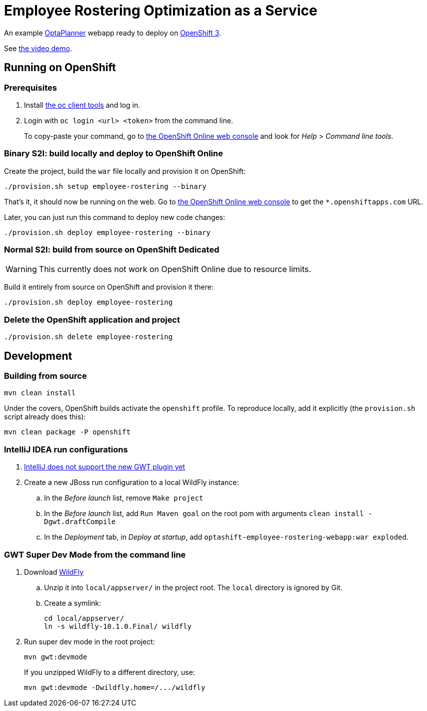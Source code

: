 = Employee Rostering Optimization as a Service

An example https://www.optaplanner.org/[OptaPlanner] webapp ready to deploy on https://www.openshift.com/[OpenShift 3].

See https://www.youtube.com/watch?v=sOWC4qrXxFk[the video demo].

== Running on OpenShift

=== Prerequisites

. Install https://www.openshift.org/download.html[the oc client tools] and log in.

. Login with `oc login <url> <token>` from the command line.
+
To copy-paste your command, go to https://manage.openshift.com/[the OpenShift Online web console] and look for _Help_ > _Command line tools_.

=== Binary S2I: build locally and deploy to OpenShift Online

Create the project, build the `war` file locally and provision it on OpenShift:

```
./provision.sh setup employee-rostering --binary
```

That's it, it should now be running on the web.
Go to https://manage.openshift.com/[the OpenShift Online web console]
to get the `*.openshiftapps.com` URL.

Later, you can just run this command to deploy new code changes:

```
./provision.sh deploy employee-rostering --binary
```


=== Normal S2I: build from source on OpenShift Dedicated

WARNING: This currently does not work on OpenShift Online due to resource limits.

Build it entirely from source on OpenShift and provision it there:

```
./provision.sh deploy employee-rostering
```


=== Delete the OpenShift application and project

```
./provision.sh delete employee-rostering
```


== Development

=== Building from source

```
mvn clean install
```

Under the covers, OpenShift builds activate the `openshift` profile.
To reproduce locally, add it explicitly (the `provision.sh` script already does this):

```
mvn clean package -P openshift
```

=== IntelliJ IDEA run configurations

. https://youtrack.jetbrains.com/issue/IDEA-171158[IntelliJ does not support the new GWT plugin yet]
. Create a new JBoss run configuration to a local WildFly instance:
.. In the _Before launch_ list, remove `Make project`
.. In the _Before launch_ list, add `Run Maven goal` on the root pom with arguments `clean install -Dgwt.draftCompile`
.. In the _Deployment_ tab, in _Deploy at startup_, add `optashift-employee-rostering-webapp:war exploded`.


=== GWT Super Dev Mode from the command line

. Download http://wildfly.org/downloads/[WildFly]
.. Unzip it into `local/appserver/` in the project root.
The `local` directory is ignored by Git.
.. Create a symlink:
+
```
cd local/appserver/
ln -s wildfly-10.1.0.Final/ wildfly
```
. Run super dev mode in the root project:
+
```
mvn gwt:devmode
```
+
If you unzipped WildFly to a different directory, use:
+
```
mvn gwt:devmode -Dwildfly.home=/.../wildfly
```
